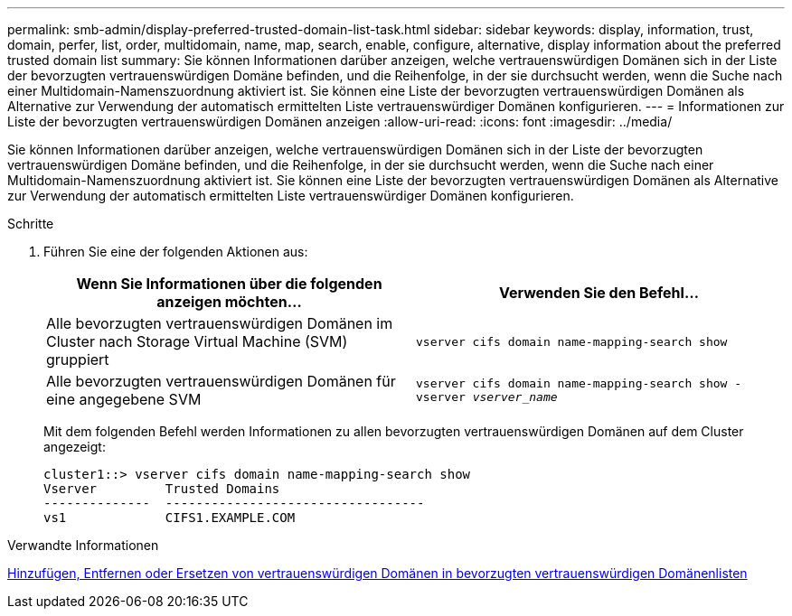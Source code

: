 ---
permalink: smb-admin/display-preferred-trusted-domain-list-task.html 
sidebar: sidebar 
keywords: display, information, trust, domain, perfer, list, order, multidomain, name, map, search, enable, configure, alternative, display information about the preferred trusted domain list 
summary: Sie können Informationen darüber anzeigen, welche vertrauenswürdigen Domänen sich in der Liste der bevorzugten vertrauenswürdigen Domäne befinden, und die Reihenfolge, in der sie durchsucht werden, wenn die Suche nach einer Multidomain-Namenszuordnung aktiviert ist. Sie können eine Liste der bevorzugten vertrauenswürdigen Domänen als Alternative zur Verwendung der automatisch ermittelten Liste vertrauenswürdiger Domänen konfigurieren. 
---
= Informationen zur Liste der bevorzugten vertrauenswürdigen Domänen anzeigen
:allow-uri-read: 
:icons: font
:imagesdir: ../media/


[role="lead"]
Sie können Informationen darüber anzeigen, welche vertrauenswürdigen Domänen sich in der Liste der bevorzugten vertrauenswürdigen Domäne befinden, und die Reihenfolge, in der sie durchsucht werden, wenn die Suche nach einer Multidomain-Namenszuordnung aktiviert ist. Sie können eine Liste der bevorzugten vertrauenswürdigen Domänen als Alternative zur Verwendung der automatisch ermittelten Liste vertrauenswürdiger Domänen konfigurieren.

.Schritte
. Führen Sie eine der folgenden Aktionen aus:
+
|===
| Wenn Sie Informationen über die folgenden anzeigen möchten... | Verwenden Sie den Befehl... 


 a| 
Alle bevorzugten vertrauenswürdigen Domänen im Cluster nach Storage Virtual Machine (SVM) gruppiert
 a| 
`vserver cifs domain name-mapping-search show`



 a| 
Alle bevorzugten vertrauenswürdigen Domänen für eine angegebene SVM
 a| 
`vserver cifs domain name-mapping-search show -vserver _vserver_name_`

|===
+
Mit dem folgenden Befehl werden Informationen zu allen bevorzugten vertrauenswürdigen Domänen auf dem Cluster angezeigt:

+
[listing]
----
cluster1::> vserver cifs domain name-mapping-search show
Vserver         Trusted Domains
--------------  ----------------------------------
vs1             CIFS1.EXAMPLE.COM
----


.Verwandte Informationen
xref:add-remove-replace-trusted-domains-preferred-lists-task.adoc[Hinzufügen, Entfernen oder Ersetzen von vertrauenswürdigen Domänen in bevorzugten vertrauenswürdigen Domänenlisten]
